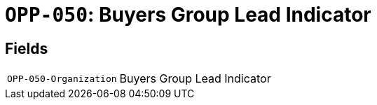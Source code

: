 = `OPP-050`: Buyers Group Lead Indicator
:navtitle: Business Terms

[horizontal]

== Fields
[horizontal]
  `OPP-050-Organization`:: Buyers Group Lead Indicator
